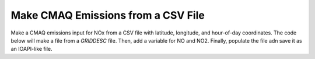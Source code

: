 .. CMAQ Emissions from CSV

Make CMAQ Emissions from a CSV File
~~~~~~~~~~~~~~~~~~~~~~~~~~~~~~~~~~~

Make a CMAQ emissions input for NOx from a CSV file with latitude,
longitude, and hour-of-day coordinates.  The code below will make a file from
a `GRIDDESC` file. Then, add a variable for NO and NO2. Finally, populate the
file adn save it as an IOAPI-like file.

.. code-block:: python
  import PseudoNetCDF as pnc
  import pandas as pd
  import numpy as np

  # create a dummy input file
  lat = (np.sin(np.linspace(0, 2*np.pi, 100)) * 7 + 40).round(2)
  lon = np.linspace(-120, -80, 100)
  hour = np.floor(np.linspace(0, 23.99, 100)).astype('i')
  NO = np.random.lognormal(0.09, sigma=0.1, size=100)
  NO2 = np.random.lognormal(0.01, sigma=0.01, size=100)
  data = pd.DataFrame.from_dict(dict(
      lat=lat, lon=lon, hour=hour, NO=NO, NO2=NO2
  )).to_csv('emis.csv', index=False)
  # create a GRIDDESC
  with open('GRIDDESC', 'w') as gf:
      gf.write(
         "' '\n'LamCon_40N_97W'\n 2 33.000 45.000 -97.000 -97.000 40.000\n" +
         "' '\n'12US1'\n'LamCon_40N_97W' " +
         "-2556000.0 -1728000.0 12000.0 12000.0 459 299 1\n' '"
      )

  # Create a Template
  gf = pnc.pncopen('GRIDDESC', format='griddesc')
  gf.SDATE = 2016001
  gf.TSTEP = 10000
  gf.updatetflag(overwrite=True)
  tmpf = gf.sliceDimensions(TSTEP=[0]*25)

  #  Read in the emissions
  data = pd.read_csv('emis.csv')

  # Add I,J and time coordinate
  data['I'], data['J'] = tmpf.ll2ij(data.lon.values, data.lat.values)
  cellhourtotal = data.groupby(['I', 'J', 'hour'], as_index=False).sum()
  # Track emission keys
  metakeys = ('lat', 'lon', 'hour')
  emiskeys = [k for k in data.columns if k not in metakeys]

  h = cellhourtotal.hour
  i = cellhourtotal.I
  j = cellhourtotal.J

  for emiskey in emiskeys:
      evar = tmpf.createVariable(emiskey, 'f', ('TSTEP', 'LAY', 'ROW', 'COL'))
      evar.setncatts(dict(
        units='moles/s', long_name=emiskey, var_desc=emiskey
      ))
      evar[h, h*0, j, i] = cellhourtotal[emiskey].values

  # Get rid of initial DUMMY variable
  del tmpf.variables['DUMMY']

  # Update TFLAG to be consistent with variables
  tmpf.updatetflag(tstep=10000, overwrite=True)

  # Remove VAR-LIST so that it can be inferred
  delattr(tmpf, 'VAR-LIST')
  tmpf.updatemeta()

  # Save out
  tmpf.save('emis.nc', format='NETCDF3_CLASSIC')
